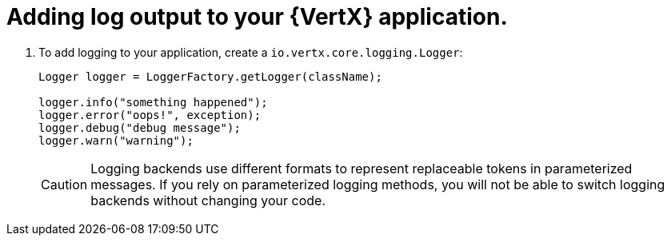 
[#adding-log-output-to-your-application_{context}]
= Adding log output to your {VertX} application.

. To add logging to your application, create a `io.vertx.core.logging.Logger`:
+
[source,java,options="nowrap",subs="attributes+"]
--
Logger logger = LoggerFactory.getLogger(className);

logger.info("something happened");
logger.error("oops!", exception);
logger.debug("debug message");
logger.warn("warning");
--
+
[CAUTION]
--
Logging backends use different formats to represent replaceable tokens in parameterized messages.
If you rely on parameterized logging methods, you will not be able to switch logging backends without changing your code.
--
